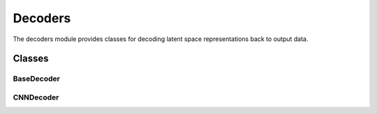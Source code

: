 Decoders
========

The decoders module provides classes for decoding latent space representations back to output data.

Classes
-------

BaseDecoder
~~~~~~~~~~~

.. container:: toggle

   .. autoclass:: ice_station_zebra.models.decoders.base_decoder.BaseDecoder
      :members:
      :undoc-members:
      :show-inheritance:

CNNDecoder
~~~~~~~~~~

.. container:: toggle

   .. autoclass:: ice_station_zebra.models.decoders.cnn_decoder.CNNDecoder
      :members:
      :undoc-members:
      :show-inheritance:
